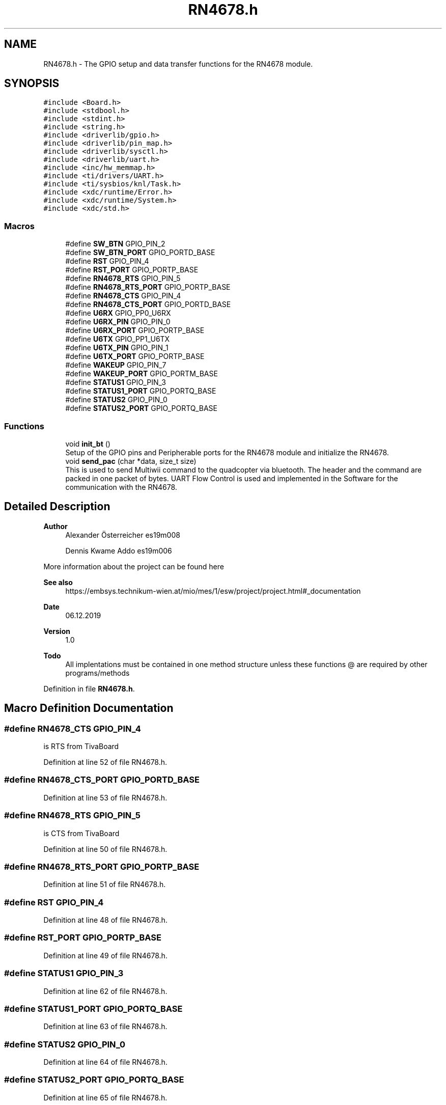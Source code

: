 .TH "RN4678.h" 3 "Mon Jan 13 2020" "Version 1.0" "copter_project" \" -*- nroff -*-
.ad l
.nh
.SH NAME
RN4678.h \- The GPIO setup and data transfer functions for the RN4678 module\&.  

.SH SYNOPSIS
.br
.PP
\fC#include <Board\&.h>\fP
.br
\fC#include <stdbool\&.h>\fP
.br
\fC#include <stdint\&.h>\fP
.br
\fC#include <string\&.h>\fP
.br
\fC#include <driverlib/gpio\&.h>\fP
.br
\fC#include <driverlib/pin_map\&.h>\fP
.br
\fC#include <driverlib/sysctl\&.h>\fP
.br
\fC#include <driverlib/uart\&.h>\fP
.br
\fC#include <inc/hw_memmap\&.h>\fP
.br
\fC#include <ti/drivers/UART\&.h>\fP
.br
\fC#include <ti/sysbios/knl/Task\&.h>\fP
.br
\fC#include <xdc/runtime/Error\&.h>\fP
.br
\fC#include <xdc/runtime/System\&.h>\fP
.br
\fC#include <xdc/std\&.h>\fP
.br

.SS "Macros"

.in +1c
.ti -1c
.RI "#define \fBSW_BTN\fP   GPIO_PIN_2"
.br
.ti -1c
.RI "#define \fBSW_BTN_PORT\fP   GPIO_PORTD_BASE"
.br
.ti -1c
.RI "#define \fBRST\fP   GPIO_PIN_4"
.br
.ti -1c
.RI "#define \fBRST_PORT\fP   GPIO_PORTP_BASE"
.br
.ti -1c
.RI "#define \fBRN4678_RTS\fP   GPIO_PIN_5"
.br
.ti -1c
.RI "#define \fBRN4678_RTS_PORT\fP   GPIO_PORTP_BASE"
.br
.ti -1c
.RI "#define \fBRN4678_CTS\fP   GPIO_PIN_4"
.br
.ti -1c
.RI "#define \fBRN4678_CTS_PORT\fP   GPIO_PORTD_BASE"
.br
.ti -1c
.RI "#define \fBU6RX\fP   GPIO_PP0_U6RX"
.br
.ti -1c
.RI "#define \fBU6RX_PIN\fP   GPIO_PIN_0"
.br
.ti -1c
.RI "#define \fBU6RX_PORT\fP   GPIO_PORTP_BASE"
.br
.ti -1c
.RI "#define \fBU6TX\fP   GPIO_PP1_U6TX"
.br
.ti -1c
.RI "#define \fBU6TX_PIN\fP   GPIO_PIN_1"
.br
.ti -1c
.RI "#define \fBU6TX_PORT\fP   GPIO_PORTP_BASE"
.br
.ti -1c
.RI "#define \fBWAKEUP\fP   GPIO_PIN_7"
.br
.ti -1c
.RI "#define \fBWAKEUP_PORT\fP   GPIO_PORTM_BASE"
.br
.ti -1c
.RI "#define \fBSTATUS1\fP   GPIO_PIN_3"
.br
.ti -1c
.RI "#define \fBSTATUS1_PORT\fP   GPIO_PORTQ_BASE"
.br
.ti -1c
.RI "#define \fBSTATUS2\fP   GPIO_PIN_0"
.br
.ti -1c
.RI "#define \fBSTATUS2_PORT\fP   GPIO_PORTQ_BASE"
.br
.in -1c
.SS "Functions"

.in +1c
.ti -1c
.RI "void \fBinit_bt\fP ()"
.br
.RI "Setup of the GPIO pins and Peripherable ports for the RN4678 module and initialize the RN4678\&. "
.ti -1c
.RI "void \fBsend_pac\fP (char *data, size_t size)"
.br
.RI "This is used to send Multiwii command to the quadcopter via bluetooth\&. The header and the command are packed in one packet of bytes\&. UART Flow Control is used and implemented in the Software for the communication with the RN4678\&. "
.in -1c
.SH "Detailed Description"
.PP 

.PP
\fBAuthor\fP
.RS 4
Alexander Österreicher es19m008 
.PP
Dennis Kwame Addo es19m006
.RE
.PP
More information about the project can be found here 
.PP
\fBSee also\fP
.RS 4
https://embsys.technikum-wien.at/mio/mes/1/esw/project/project.html#_documentation
.RE
.PP
\fBDate\fP
.RS 4
06\&.12\&.2019
.RE
.PP
\fBVersion\fP
.RS 4
1\&.0
.RE
.PP
\fBTodo\fP
.RS 4
All implentations must be contained in one method structure unless these functions @ are required by other programs/methods
.RE
.PP

.PP
Definition in file \fBRN4678\&.h\fP\&.
.SH "Macro Definition Documentation"
.PP 
.SS "#define RN4678_CTS   GPIO_PIN_4"
is RTS from TivaBoard 
.br
 
.PP
Definition at line 52 of file RN4678\&.h\&.
.SS "#define RN4678_CTS_PORT   GPIO_PORTD_BASE"

.PP
Definition at line 53 of file RN4678\&.h\&.
.SS "#define RN4678_RTS   GPIO_PIN_5"
is CTS from TivaBoard 
.PP
Definition at line 50 of file RN4678\&.h\&.
.SS "#define RN4678_RTS_PORT   GPIO_PORTP_BASE"

.PP
Definition at line 51 of file RN4678\&.h\&.
.SS "#define RST   GPIO_PIN_4"

.PP
Definition at line 48 of file RN4678\&.h\&.
.SS "#define RST_PORT   GPIO_PORTP_BASE"

.PP
Definition at line 49 of file RN4678\&.h\&.
.SS "#define STATUS1   GPIO_PIN_3"

.PP
Definition at line 62 of file RN4678\&.h\&.
.SS "#define STATUS1_PORT   GPIO_PORTQ_BASE"

.PP
Definition at line 63 of file RN4678\&.h\&.
.SS "#define STATUS2   GPIO_PIN_0"

.PP
Definition at line 64 of file RN4678\&.h\&.
.SS "#define STATUS2_PORT   GPIO_PORTQ_BASE"

.PP
Definition at line 65 of file RN4678\&.h\&.
.SS "#define SW_BTN   GPIO_PIN_2"
--------------------------------------------------------------- defines -- 
.PP
Definition at line 46 of file RN4678\&.h\&.
.SS "#define SW_BTN_PORT   GPIO_PORTD_BASE"

.PP
Definition at line 47 of file RN4678\&.h\&.
.SS "#define U6RX   GPIO_PP0_U6RX"

.PP
Definition at line 54 of file RN4678\&.h\&.
.SS "#define U6RX_PIN   GPIO_PIN_0"

.PP
Definition at line 55 of file RN4678\&.h\&.
.SS "#define U6RX_PORT   GPIO_PORTP_BASE"

.PP
Definition at line 56 of file RN4678\&.h\&.
.SS "#define U6TX   GPIO_PP1_U6TX"

.PP
Definition at line 57 of file RN4678\&.h\&.
.SS "#define U6TX_PIN   GPIO_PIN_1"

.PP
Definition at line 58 of file RN4678\&.h\&.
.SS "#define U6TX_PORT   GPIO_PORTP_BASE"

.PP
Definition at line 59 of file RN4678\&.h\&.
.SS "#define WAKEUP   GPIO_PIN_7"

.PP
Definition at line 60 of file RN4678\&.h\&.
.SS "#define WAKEUP_PORT   GPIO_PORTM_BASE"

.PP
Definition at line 61 of file RN4678\&.h\&.
.SH "Function Documentation"
.PP 
.SS "void init_bt ()"

.PP
\fBParameters\fP
.RS 4
\fIvoid\fP nothing 
.RE
.PP
\fBReturns\fP
.RS 4
nothing but log and abort of failure to setup task for the BLUE Module 
.RE
.PP

.PP
Definition at line 161 of file RN4678\&.c\&.
.PP
References RN4678_CTS, RN4678_CTS_PORT, RN4678_RTS, RN4678_RTS_PORT, RN4678Fxn(), RST, RST_PORT, STATUS1, STATUS1_PORT, STATUS2, STATUS2_PORT, SW_BTN, SW_BTN_PORT, U6RX, U6RX_PIN, U6TX, U6TX_PIN, U6TX_PORT, WAKEUP, and WAKEUP_PORT\&.
.PP
Referenced by main()\&.
.SS "void send_pac (char * data, size_t size)"

.PP
\fBParameters\fP
.RS 4
\fIdata\fP Multiwii package in bytes to send\&. 
.br
\fIsize\fP Total size of data to send\&.
.RE
.PP
\fBReturns\fP
.RS 4
Nothing 
.RE
.PP

.PP
Definition at line 35 of file RN4678\&.c\&.
.PP
References RN4678_CTS, RN4678_CTS_PORT, RN4678_RTS, RN4678_RTS_PORT, and uart\&.
.PP
Referenced by set_flight_controls()\&.
.SH "Author"
.PP 
Generated automatically by Doxygen for copter_project from the source code\&.
